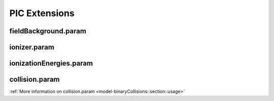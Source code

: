 .. _usage-params-extensions:

PIC Extensions
--------------

fieldBackground.param
^^^^^^^^^^^^^^^^^^^^^

.. doxygenfile:: fieldBackground.param
   :project: PIConGPU
   :path: include/picongpu/param/fieldBackground.param
   :no-link:

ionizer.param
^^^^^^^^^^^^^

.. doxygenfile:: ionizer.param
   :project: PIConGPU
   :path: include/picongpu/param/ionizer.param
   :no-link:

ionizationEnergies.param
^^^^^^^^^^^^^^^^^^^^^^^^

.. doxygenfile:: ionizationEnergies.param
   :project: PIConGPU
   :path: include/picongpu/param/ionizationEnergies.param
   :no-link:

collision.param
^^^^^^^^^^^^^^^

.. doxygenfile:: collision.param
   :project: PIConGPU
   :path: include/picongpu/param/collision.param
   :no-link:

:ref:`More information on collision.param <model-binaryCollisions::section::usage>`
